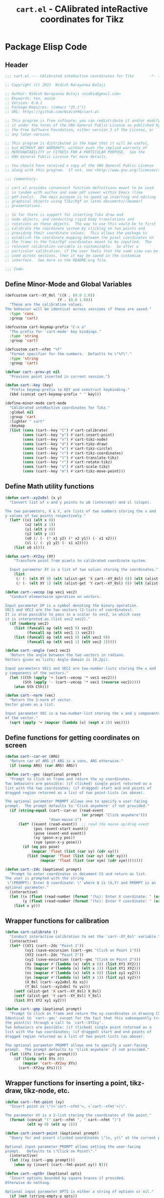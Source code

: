 #+TITLE: =cart.el= - CAlibrated inteRactive coordinates for Tikz
#+STARTUP: indent
#+LATEX_HEADER: \usepackage{tikz}

* Package Elisp Code
** Header
#+begin_src emacs-lisp :tangle yes
  ;;; cart.el --- CAlibrated inteRactive coordinates for Tikz       -*- lexical-binding: t; -*-

  ;; Copyright (C) 2023  Nidish Narayanaa Balaji

  ;; Author: Nidish Narayanaa Balaji <nidbid@gmail.com>
  ;; Keywords: tex, mouse
  ;; Version: 0.0.1
  ;; Package-Requires: ((emacs "25.1"))
  ;; URL: https://github.com/Nidish96/cart.el

  ;; This program is free software; you can redistribute it and/or modify
  ;; it under the terms of the GNU General Public License as published by
  ;; the Free Software Foundation, either version 3 of the License, or
  ;; any later version.

  ;; This program is distributed in the hope that it will be useful,
  ;; but WITHOUT ANY WARRANTY; without even the implied warranty of
  ;; MERCHANTABILITY or FITNESS FOR A PARTICULAR PURPOSE.  See the
  ;; GNU General Public License for more details.

  ;; You should have received a copy of the GNU General Public License
  ;; along with this program.  If not, see <http://www.gnu.org/licenses/>.

  ;;; Commentary:

  ;; cart.el provides convenient function definitions meant to be used
  ;; in tandem with auctex and some pdf viewer within Emacs (like
  ;; pdf-tools).  The main purpose is to speed up inserting and editing
  ;; graphical objects using Tikz/Pgf on latex documents/(beamer)
  ;; presentations.

  ;; So far there is support for inserting Tikz draw and
  ;; node objects, and conducting rigid body translations and
  ;; rotations on these objects.  The way to use this would be to first
  ;; calibrate the coordinate system by clicking on two points and
  ;; providing their coordinate values.  This allows the package to
  ;; establish the coordinate mapping between the pixel coordinates on
  ;; the frame to the Tikz/Pgf coordinates meant to be inputted.  The
  ;; relevant calibration variable is customizable.  So after a
  ;; particular calibration, if the user feels that the same view can be
  ;; used across sessions, then it may be saved in the customize
  ;; interface.  See more in the README.org file.

  ;;; Code:

#+end_src
** Define Minor-Mode and Global Variables
#+begin_src emacs-lisp :tangle yes :results none
  (defcustom cart--XY_0sl '((X . (0.0 1.0))
                          (Y . (0.0 1.0)))
    "These are the calibration values.
  The behavior will be identical across sessions if these are saved."
    :type 'cons
    :group 'cart)

  (defcustom cart-keymap-prefix "C-x a"
    "The prefix for `cart-mode' key bindings."
    :type 'string
    :group 'cart)

  (defcustom cart--nfmt "%f"
    "Format specifier for the numbers.  Defaults to \"%f\"."
    :type 'string
    :group 'cart)

  (defvar cart--prev-pt nil
    "Previous point inserted in current session.")

  (defun cart--key (key)
    "Prefix keymap-prefix to KEY and construct keybinding."
    (kbd (concat cart-keymap-prefix " " key)))

  (define-minor-mode cart-mode
    "CAlibrated inteRactive coordinates for Tikz."
    :global nil
    :group 'cart
    :lighter " cart"
    :keymap
    (list (cons (cart--key "C") #'cart-calibrate)
          (cons (cart--key "p") #'cart-insert-point)
          (cons (cart--key "n") #'cart-tikz-node)
          (cons (cart--key "d") #'cart-tikz-draw)
          (cons (cart--key "e") #'cart-tikz-circle)
          (cons (cart--key "c") #'cart-tikz-coordinates)
          (cons (cart--key "t") #'cart-translate-tikz)
          (cons (cart--key "r") #'cart-rotate-tikz)
          (cons (cart--key "s") #'cart-scale-tikz)
          (cons (cart--key "m") #'cart-tikz-move-point)))
#+end_src

** Define Math utility functions
#+begin_src emacs-lisp :tangle yes
  (defun cart--xy2x0sl (x y)
    "Convert list of x and y points to x0 (intercept) and sl (slope).

  The two parameters, X & Y, are lists of two numbers storing the x and
  y values of two points respectively."
    (let* ((x1 (elt x 0))
           (x2 (elt x 1))
           (y1 (elt y 0))
           (y2 (elt y 1))
           (x0 (/ (- (* x1 y2) (* x2 y1)) (- x1 x2)))
           (sl (/ (- y1 y2) (- x1 x2))))
      (list x0 sl)))

  (defun cart--XY2xy (XY)
      "Transform point from pixels to calibrated coordinate system.

    Input parameter XY is a list of two values storing the coordinates."
      (list
       (/ (- (elt XY 0) (elt (alist-get 'X cart--XY_0sl) 0)) (elt (alist-get 'X cart--XY_0sl) 1))
       (/ (- (elt XY 1) (elt (alist-get 'Y cart--XY_0sl) 0)) (elt (alist-get 'Y cart--XY_0sl) 1))))

  (defun cart--vecop (op vec1 vec2)
    "Conduct elementwise operation on vectors.

  Input parameter OP is a symbol denoting the binary operation.
  VEC1 and VEC2 are the two vectors (2-lists of coordinates).
  It is also possible to pass in a scalar to vec2, in which case
  it is interpreted as (list vec2 vec2)."
    (if (numberp vec2)
      (list (funcall op (elt vec1 0) vec2)
            (funcall op (elt vec1 1) vec2))
      (list (funcall op (elt vec1 0) (elt vec2 0))
            (funcall op (elt vec1 1) (elt vec2 1)))))

  (defun cart--angle (vec1 vec2)
    "Return the angle between the two vectors in radians.
  Vectors given as lists; Angle domain is [0,2pi).

  Input parameters VEC1 and VEC2 are two-number-lists storing the x and
  y components of the vectors."
    (let ((Cth (apply '+ (cart--vecop '* vec1 vec2)))
          (Sth (apply '- (cart--vecop '* vec1 (reverse vec2)))))
      (atan Sth Cth)))

  (defun cart--norm (vec)
    "Return the 2-norm of vector.
  Vector given as a list.

  Input parameter VEC is a two-number-list storing the x and y components
  of the vector."
    (sqrt (apply '+ (mapcar (lambda (x) (expt x 2)) vec))))
#+end_src
** Define functions for getting coordinates on screen
#+begin_src emacs-lisp :tangle yes :results none
  (defun cart--car-or (ARG)
    "Return car of ARG if ARG is a cons, ARG otherwise."
    (if (consp ARG) (car ARG) ARG))

  (defun cart--gmc (&optional prompt)
    "Prompt to click on frame and return the xy coordinates.
  Two behaviors are possible: (if clicked) single point returned as a
  list with the two coordinates; (if dragged) start and end points of
  dragged region returned as a list of two point-lists (as above).

  The optional parameter PROMPT allows one to specify a user-facing
  prompt.  The prompt defaults to 'Click anywhere' if not provided."
    (if (string-equal (cart--car-or (read-event
                                     (or prompt "Click anywhere")))
                      "down-mouse-1")
        (let* ((event (read-event))  ;; read the mouse up/drag event
               (pos (event-start event))
               (pose (event-end event))
               (xy (posn-x-y pos))
               (xye (posn-x-y pose)))
          (if (eq pos pose)
              (mapcar 'float (list (car xy) (cdr xy)))
            (list (mapcar 'float (list (car xy) (cdr xy)))
                  (mapcar 'float (list (car xye) (cdr xye))))))))

  (defun cart--2dc (&optional prompt)
    "Prompt to enter coordinates in document CS and return as list.
  The user is prompted with the string
   \"(PROMPT): Enter Q coordinate: \" where Q is (X,Y) and PROMPT is an
  optional parameter."
    (interactive)
    (let ((x (float (read-number (format "(%s): Enter X coordinate: " (or prompt "")) 0)))
          (y (float (read-number (format "(%s): Enter Y coordinate: " (or prompt "")) 0))))
      (list x y)))
#+end_src

** Wrapper functions for calibration
#+begin_src emacs-lisp :tangle yes :results none
  (defun cart-calibrate ()
    "Conduct interactive calibration to set the `cart--XY_0sl' variable."
    (interactive)
    (let* ((XY1 (cart--2dc "Point 1"))
           (xy1 (save-excursion (cart--gmc "Click on Point 1")))
           (XY2 (cart--2dc "Point 2"))
           (xy2 (save-excursion (cart--gmc "Click on Point 2")))
           (Xs (mapcar #'(lambda (x) (elt x 0)) (list XY1 XY2)))
           (Ys (mapcar #'(lambda (x) (elt x 1)) (list XY1 XY2)))
           (xs (mapcar #'(lambda (x) (elt x 0)) (list xy1 xy2)))
           (ys (mapcar #'(lambda (x) (elt x 1)) (list xy1 xy2)))
           (X_0sl (cart--xy2x0sl Xs xs))
           (Y_0sl (cart--xy2x0sl Ys ys)))
      (setf (alist-get 'X cart--XY_0sl) X_0sl)
      (setf (alist-get 'Y cart--XY_0sl) Y_0sl)
      (list XY1 XY2 xy1 xy2)))

  (defun cart--gmp (&optional prompt)
    "Prompt to click on frame and return the xy coordinates in drawing CS.
  Identical to `cart--gmc' except for the fact that this subsequently transforms
  the point(s) through a call to `cart--XY2xy'.
  Two behaviors are possible: (if clicked) single point returned as a
  list with the two coordinates; (if dragged) start and end points of
  dragged region returned as a list of two point-lists (as above).

  The optional parameter PROMPT allows one to specify a user-facing
  prompt.  The prompt defaults to 'Click anywhere' if not provided."
    (let ((XYs (cart--gmc prompt)))
      (if (listp (elt XYs 0))
          (mapcar 'cart--XY2xy XYs)
        (cart--XY2xy XYs))))
#+end_src

** Wrapper functions for inserting a point, tikz-draw, tikz-node, etc.
#+begin_src emacs-lisp :tangle yes :results none
  (defun cart--fmt-point (xy)
    "Insert point as \"(<`cart--nfmt'>, <`cart--nfmt'>)\".

  The parameter XY is a 2-list storing the coordinates of the point."
    (format (concat "(" cart--nfmt ", " cart--nfmt ")")
            (elt xy 0) (elt xy 1)))

  (defun cart-insert-point (&optional prompt)
    "Query for and insert clicked coordinates \"(x, y)\" at the current point.

  Optional input parameter PROMPT allows setting the user-facing
  prompt.   Defaults to \"Click on Point\"."
    (interactive)
    (let ((xy (cart--gmp prompt)))
      (when xy (insert (cart--fmt-point xy)) t)))

  (defun cart--optbr (&optional opts)
    "Insert options bounded by square braces if provided.
  Otherwise do nothing.

  Optional input parameter OPTS is either a string of options or nil."
    (if (not (string-empty-p opts))
        (format "[%s]" opts)
      opts))

  (defun cart-tikz-draw (&optional dopts nopts)
    "Initiate a tikz \\draw and insert points sequentially.
  Start with prompting the user for draw options and common node options
  \(added after each point).  Format for the insertion is:
          \\draw[DOPTS] (x1, y1) NOPTS -- (x2, y2) NOPTS -- (x3, y3) NOPTS -- ...;
  Note that the \"node options\" NOPTS is not bounded by square
  braces. The user will have to type them in explicitly if needed.
    The user hits RET to finish inserting points. Finally a prompt shows
  up checking if the user wants the first point inserted in the end
  again (to make the diagram loop itself.

  Optional input parameters DOPTS and NOPTS are strings of draw and node
  options respectively. The user receives prompts for populating these."
    (interactive "sDraw options: \nsNode options: ")
    (insert (format "\\draw%s " (cart--optbr dopts)))
    (let ((ctflag nil))
      (while (setq xys
                   (cart--gmp
                    "Click on a point/Click+Drag to include tangent (RET to stop insertion)"))
        (if ctflag
            (progn
              (if (numberp (elt xys 0))
                  (progn
                    (insert (concat " .. " (cart--fmt-point xys) nopts))
                    (setq ctflag nil))
                (insert (concat " and " (cart--fmt-point (elt xys 0))
                                " .. " (cart--fmt-point (elt xys 1))
                                nopts
                                " .. controls "
                                (cart--fmt-point
                                 (cart--vecop '- (elt xys 1)
                                              (cart--vecop '- (elt xys 0) (elt xys 1)))) ))))
          (if (numberp (elt xys 0))
              (insert (concat (cart--fmt-point xys) nopts))
            (insert (concat (cart--fmt-point (elt xys 0))
                            nopts
                            " .. controls " (cart--fmt-point (elt xys 1))))
            (setq ctflag t)) )
        (unless ctflag (insert " -- ")))
      (when ctflag (insert " .. "))
      (if (y-or-n-p "Insert first point in the end (manual closed path)?")
          (progn
            (cart--goto-begend)
            (search-forward "(")
            (while (cart--last-open-paren (1- (point)))
              (search-forward "("))
            (let ((pt1 (buffer-substring (point) (save-excursion (search-forward ")")))))
              (move-end-of-line nil)
              (insert (format "%s" pt1))))
        (if ctflag
            (delete-char (- (point) (search-backward " .. controls")))
          (delete-char (- (point) (search-backward " --")))))
      (insert ";")
      (do-auto-fill)))

  (defun cart-tikz-node (&optional nopts nval)
    "Initiate a tikz \\node and insert value given by user.
  Start with prompting the user for node options and node value.
  Similar in functionality to `cart-tikz-draw' except this has exactly
  only point.  Format for the insertion is:
          \\node[NOPTS] at (x, y) {NVAL};

  Optional input parameters NOPTS and NVAL and the strings containing
  the node options and node value respectively."
    (interactive "sNode options: \nsNode value: ")
    (insert (format "\\node%s at " (cart--optbr nopts)))
    (cart-insert-point)
    (insert (format " \{%s\};" nval))
    (do-auto-fill))

  (defun cart-tikz-coordinates (&optional dopts)
    "Initiate a tikz \\draw plot [smooth] and insert points.
  Start with prompting the user for draw options.  Format for the
    insertion is:
       \\draw[DOPTS] plot [smooth] coordinates {(x1, y1) (x2, y2) (x3, y3) ...};
    The user hits RET to finish inserting points.  Finally a prompt shows
  up checking if the user wants the coordinates to loop.

  Optional input parameter DOPTS is a string of draw options.  The user
    receives a prompt for populating these."
    (interactive "sDraw options: ")
    (insert (format "\\draw%s plot [smooth] coordinates {" (cart--optbr dopts)))
    (while (cart-insert-point "Click on a point (RET to stop insertion)")
      (insert " "))
    (save-excursion
      (when (y-or-n-p "Closed path?")
        (progn
          (cart--goto-begend)
          (search-forward "[smooth]")
          (left-char 1)
          (insert " cycle"))))
    (delete-char -1)
    (insert "};")
    (do-auto-fill))

  (defun cart-tikz-circle (&optional dopts nopts)
    "Initiate a tikz \\draw and insert a circle by choosing center & radii.
  Start with prompting the user for draw options and node options
  added after center point.  Format for the insertion is:
          \\draw[DOPTS] (x1, y1) NOPTS circle
                  [x radius=<calc_val_x>, y radius=<calc_val_y>];
  Note that the \"node options\" NOPTS is not bounded by square
  braces. The user will have to type them in explicitly if needed.


  Optional input parameters DOPTS and NOPTS are strings of draw and node
  options respectively. The user receives prompts for populating these."
    (interactive "sDraw options: \nsNode options: ")
    (insert (format "\\draw%s " (cart--optbr dopts)))
    (let ((xys1 (cart--gmp "Click and drag points along circumference")))
      (when (numberp (elt xys1 0))  ;; only one point chosen
        (setq xys1 (list xys1 (cart--gmp "Click the second point on circumference"))))

      (insert
       (concat (cart--fmt-point
                (mapcar (lambda (x) (/ x 2)) (cart--vecop '+ (elt xys1 0) (elt xys1 1))))
               (or nopts "") " "
               (format (concat "circle[radius=" cart--nfmt "];")
                       (/ (cart--norm (cart--vecop '- (elt xys1 0) (elt xys1 1))) 2))))))
#+end_src

** Wrapper functions for modifying existing tikz commands (draw, node, coordinates)
#+begin_src emacs-lisp :tangle yes :results none
  (defun cart--last-open-paren (&optional pos)
    "Return the last open paren that the current point lies in.

  Optional input parameter POS allows user to specify point (defaults to
  \"(point)\").

  Code originally from this stackoverflow answer:
  https://emacs.stackexchange.com/a/10405"
    (let ((ppss (syntax-ppss (or pos (point)))))
      (when (nth 1 ppss) (char-after (nth 1 ppss)))))

  (defun cart--tfm-skip (&optional pos)
    "Return t if current point (or POS) can be skipped for transformation.
  Transformation includes translate & rotate as implemented in
  `cart--translate' and `cart--rotate' functions for
  `cart-translate-tikz' and `cart-rotate-tikz' respectively.
  It works by requiring either that the point is at the top (not bound
  by any parens), or if bound by \"{...}\", it must belong to a
  coordinate set (as in `cart-tikz-smooth').

  Optional input parameter POS allows user to specify point (defaults to
    \"(point)\")."
    (let ((lopa (cart--last-open-paren (or pos (point)))))
      (when (char-equal (or lopa ?\0) ?\{)
        (not (string-equal (save-excursion
                             (search-backward "{")
                             (left-word)
                             (word-at-point))
                           "coordinates")))))

  (defun cart--goto-begend (&optional enflg)
    "Move pointer to either the beginning or end of current statement.
  Statement assumed to start with a \"\\\" and end with a \";\".

  Optional input parameter ENFLG controls behavior.
  If nil, point is moved to beginning.
  If non-nil, point is moved to end."
    (if enflg
        (while (cart--last-open-paren (search-forward ";" nil t)))
      (while (cart--last-open-paren (search-backward "\\" nil t))))
    (point))

  (defun cart--read-cds (&optional pos)
    "Return the coordinates from the current point.
  Assumes that POS (or `(point)') is at the first character after a \"(\"
  and reads starting there until the next \")\".

  Optional parameter POS stores a starting point that defaults to `(point)'."
    (save-excursion
      (goto-char (or pos (point)))
      (let ((p0 (point))
            (p1 (search-forward ")")))
        (mapcar 'string-to-number
                (split-string
                 (replace-regexp-in-string
                  "\n" "" (buffer-substring p0 p1))
                 ",")))))

  (defun cart--translate (&optional dxdy)
    "Conduct rigid body translation on current context.
  The context is generated through narrow.  It is important for context
  to start from the first object's \"\\\" character and end at the
  last object's \";\" character.

  Optional input parameter DXDY are x (horizontal) and y (vertical)
  translation values."
    (goto-char (point-min))
    (let ((p0) (p1) (cds))
      (while (setq p0 (search-forward "(" (point-max) t))
        (if (cart--tfm-skip (1- p0))
            (goto-char (1+ (point)))
          (setq p1 (search-forward ")"))
          (setq cds (cart--read-cds p0))
          (delete-region (1- p0) p1)
          (insert (cart--fmt-point (cart--vecop '+ cds dxdy)))))))

  (defun cart--rotate (&optional tht cpt rnds)
    "Conduct rigid body rotation on current context.
  The context is generated through narrow.  It is important for context
  to start from the first object's \"\\\" character and end at the
  last object's \";\" character.

  Optional input parameters control the amount/type of rotations.
  THT is rotation angle;
  CPT is a list storing center point coordinates; and
  RNDS is a boolean governing whether node contents should be rotated or not."
    (goto-char (point-min))
    (let ((p0) (p1) (cds))
      (while (setq p0 (search-forward "(" (point-max) t))
        (if (cart--tfm-skip (1- p0))
            (goto-char (1+ (point)))
          (setq p1 (search-forward ")"))
          (setq cds (cart--read-cds p0))
          (delete-region (1- p0) p1)
          ;; Relative coordinates & Rotation
          (let* ((cdsrel (cart--vecop '- cds (or cpt '(0 0))))
                 (Cth (cos (or tht 0)))
                 (Sth (sin (or tht 0)))
                 (Tcds (list (+ (- (* Cth (elt cdsrel 0)) (* Sth (elt cdsrel 1))) (or (elt cpt 0) 0))
                             (+ (+ (* Sth (elt cdsrel 0)) (* Cth (elt cdsrel 1))) (or (elt cpt 1) 0)))))
            (insert (cart--fmt-point Tcds))))))
    ;; Rotate nodes too, if needed
    (when rnds
      (goto-char (point-min))
      (while (search-forward "node" nil t)
        (unless (cart--last-open-paren)
          (if (not (eq (char-after) (string-to-char "[")))
              (insert (format (concat "[rotate=" cart--nfmt "]")
                              (radians-to-degrees tht)))
            (let ((ebr (save-excursion (search-forward "]"))))
              (if (search-forward "rotate" ebr t)
                  (progn
                    (right-word)
                    (let ((nwang (+ (number-at-point) (radians-to-degrees tht))))
                      (skip-chars-backward "0-9.-")
                      (delete-region (point) (progn (skip-chars-forward "0-9.-") (point)))
                      (insert (format cart--nfmt nwang)))
                    (goto-char ebr))
                (goto-char (1- ebr))
                (insert (format (concat ", rotate=" cart--nfmt)
                                (radians-to-degrees tht))))))))))

  (defun cart--scale (&optional sc cpt snds)
    "Conduct scaling in the current context.
  The context is generated through narrow.  It is important for context
  to start from the first object's \"\\\" character and end at the
  last object's \";\" character.

  Optional input parameters control the amount/type of rotations.
  SC is scaling factor;
  CPT is a list storing center point coordinates; and
  SNDS is a boolean governing whether node contents should be scaled or not."
    (goto-char (point-min))
    (let ((p0) (p1) (cds))
      (while (setq p0 (search-forward "(" (point-max) t))
        (if (cart--tfm-skip (1- p0))
            (goto-char (1+ (point)))
          (setq p1 (search-forward ")"))
          (setq cds (cart--read-cds p0))
          (delete-region (1- p0) p1)
          ;; Relative coordinates & Rotation
          (let* ((cdsrel (cart--vecop '- cds (or cpt '(0 0))))
                 (Tcds (cart--vecop '+ (cart--vecop '* cdsrel sc) (or cpt '(0 0)))))
            (insert (cart--fmt-point Tcds))))))
    ;; Scale nodes too, if needed
    (when snds
      (goto-char (point-min))
      (while (search-forward "node" nil t)
        (unless (cart--last-open-paren)
          (if (not (eq (char-after) (string-to-char "[")))
              (insert (format (concat "[scale=" cart--nfmt "]") sc))
            (let ((ebr (save-excursion (search-forward "]"))))
              (if (search-forward "scale" ebr t)
                  (progn
                    (right-word)
                    (let ((nwang (* (number-at-point) sc)))
                      (skip-chars-backward "0-9.-")
                      (delete-region (point) (progn (skip-chars-forward "0-9.-") (point)))
                      (insert (format cart--nfmt nwang)))
                    (goto-char ebr))
                (goto-char (1- ebr))
                (insert (format (concat ", scale=" cart--nfmt) sc)))))))))


  (defun cart-translate-tikz ()
    "Translate objects in current Tikz/Pgf statement/region.
  This works by first calling `narrow-to-region', followed by a call
  to `cart--translate'.  If a region is not chosen, the current
  statement (bound by \"\\\", \";\") is used for the narrow.  If a
  region is chosen, the region is used for the narrow.  It is important
  for the region to start from the first object's \"\\\" character and
  end at the last object's \";\" character.

  The user is queried to click & drag from the start point to end point
  representing the desired translation. If the user does not drag and
  instead, just clicks, a prompt is launched asking the user to click on
  trget point."
    (interactive)
    (let* ((xys (cart--gmp "Click & drag from start point to end point")))
      (when (numberp (elt xys 0))
        (setq xys (list xys (cart--gmp
                   "You had only clicked on one point. Please click target point now"))))

      (let ((dxdy (cart--vecop '- (elt xys 1) (elt xys 0))))
        (if (region-active-p)
            (narrow-to-region (region-beginning) (region-end))
          (narrow-to-region (cart--goto-begend) (cart--goto-begend t)))

        (cart--translate dxdy)
        (goto-char (point-min))
        (while (not (eobp))
          (move-end-of-line nil)
          (do-auto-fill)
          (forward-line))
        (do-auto-fill)
        (widen))))

  (defun cart-rotate-tikz ()
    "Rotate objects in current Tikz/Pgf statement/region.
  This works by first calling `narrow-to-region', followed by a call to
  `cart--rotate'.  If a region is not chosen, the current statement
  \(bound by \"\\\", \";\") is used for the narrow.  If a region is
  chosen, the region is used for the narrow.  It is important for the
  region to start from the first object's \"\\\" character and end at
  the last object's \";\" character.

  The user is prompted to click on the center of rotation, then to click
  and drag the rotation target points.  The angle of rotation is
  calculated as the angle between the vectors joining the center point
  with the end-points of the drag operation.  If the user fails to drag,
  another prompt is launched asking the user to click on the target
  point.

  After the coordinate values are modified, the user is prompted to say
  whether the node contents must be rotated too or not.  The \"rotate\"
  field of the nodes (which comes in Tikz/Pgf) is used for this.  If no
  options are present for a node, \"[rotate=THT]\" is inserted (where
  THT is the angle in degrees).  If options are present for a node, and
  a rotate field already exists, the existing value is replaced by its
  sum with THT.  If options are present for a node, and no rotate field
  exists, it is inserted."
    (interactive)
    (let* ((xyref (or (cart--gmp "Click on the center of rotation (RET to use origin) ") '(0 0)))
           (xys (cart--gmp "Click and drag the rotation target points "))
           (rnds (y-or-n-p "Rotate Node contents too?")))
      (when (numberp (elt xys 0))
        (setq xys (list xys (cart--gmp
                   "You had only clicked on one point. Please click target point now"))))

      (setq xys (mapcar (lambda (xy) (cart--vecop '- xy xyref)) xys))

      (let ((theta (cart--angle (elt xys 0) (elt xys 1))))
        (if (region-active-p)
            (narrow-to-region (region-beginning) (region-end))
          (narrow-to-region (cart--goto-begend) (cart--goto-begend t)))

        (cart--rotate theta xyref rnds)
        (goto-char (point-min))
        (while (not (eobp))
          (move-end-of-line nil)
          (do-auto-fill)
          (forward-line))
        (do-auto-fill)
        (widen))))

  (defun cart-scale-tikz ()
    "Scale objects in current Tikz/Pgf statement/region.
  This works by first calling `narrow-to-region', followed by a call to
  `cart--scale'.  If a region is not chosen, the current statement
  \(bound by \"\\\", \";\") is used for the narrow.  If a region is
  chosen, the region is used for the narrow.  It is important for the
  region to start from the first object's \"\\\" character and end at
  the last object's \";\" character.

  The user is prompted to click on the center of scaling, then to click
  and drag the scaling target points.  The scaling factor is calculated
  as the ratio of the distances of the target points from the center
  point.  If the user fails to drag, another prompt is launched asking
  the user to click on the target point.

  After the coordinate values are modified, the user is prompted to say
  whether the node contents must be scaled too or not.  The \"scale\"
  field of the nodes (which comes in Tikz/Pgf) is used for this.  If no
  options are present for a node, \"[scale=SC]\" is inserted (where
  SC is the scaling factor).  If options are present for a node, and
  a scale field already exists, the existing value is replaced by its
  product with SC.  If options are present for a node, and no scale field
  exists, it is inserted."
    (interactive)
    (let* ((xyref (or (cart--gmp "Click on the center of scaling (RET to use origin) ") '(0 0)))
           (xys (cart--gmp "Click and drag the scaling target points "))
           (snds (y-or-n-p "Scale Node contents too?")))
      (when (numberp (elt xys 0))
        (setq xys (list xys (cart--gmp
                             "You had only clicked on one point. Please click target point now"))))
      (setq xys (mapcar (lambda (xy) (cart--vecop '- xy xyref)) xys)) ;; Relative Coordinates

      (let ((sc (apply '/ (reverse (mapcar 'cart--norm xys)))))
        (if (region-active-p)
            (narrow-to-region (region-beginning) (region-end))
          (narrow-to-region (cart--goto-begend) (cart--goto-begend t)))

        (cart--scale sc xyref snds)
        (goto-char (point-min))
        (while (not (eobp))
          (move-end-of-line nil)
          (do-auto-fill)
          (forward-line))
        (do-auto-fill)
        (widen))))
#+end_src

** Wrapper functions for moving a selected point in a diagram
#+begin_src emacs-lisp :tangle yes
  (defun cart-tikz-move-point ()
    "Move a selected point to a selected target location."
    (interactive)
    (save-excursion
      (let ((xys (cart--gmp "Select point and drag to target"))
            (pt (point))
            (nrm 100)
            (mval 100))
        (when (numberp (elt xys 0))
          (setq xys (list xys (cart--gmp "Only source point selected. Click the target point"))))

        (LaTeX-narrow-to-environment)
        (goto-char (point-min))
        (while (search-forward "(" (point-max) t)
          (unless (cart--tfm-skip (1- (point)))
            (let ((cds (cart--read-cds)))
              (setq nrm (cart--norm (cart--vecop '- (elt xys 0) cds)))
              (setq pt (if (< nrm mval) (point) pt))
              (setq mval (if (< nrm mval) nrm mval))
              (search-forward ")"))))

        (goto-char (1- pt))
        (delete-region (1- pt) (search-forward ")"))
        (insert (cart--fmt-point (elt xys 1)))

        (widen))))
#+end_src
** Footer
#+begin_src emacs-lisp :tangle yes :results none
  (provide 'cart)
  ;;; cart.el ends here
#+end_src
